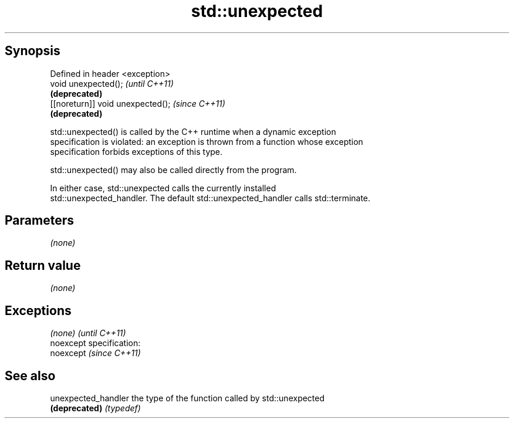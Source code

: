 .TH std::unexpected 3 "Jun 28 2014" "2.0 | http://cppreference.com" "C++ Standard Libary"
.SH Synopsis
   Defined in header <exception>
   void unexpected();               \fI(until C++11)\fP
                                    \fB(deprecated)\fP
   [[noreturn]] void unexpected();  \fI(since C++11)\fP
                                    \fB(deprecated)\fP

   std::unexpected() is called by the C++ runtime when a dynamic exception
   specification is violated: an exception is thrown from a function whose exception
   specification forbids exceptions of this type.

   std::unexpected() may also be called directly from the program.

   In either case, std::unexpected calls the currently installed
   std::unexpected_handler. The default std::unexpected_handler calls std::terminate.

.SH Parameters

   \fI(none)\fP

.SH Return value

   \fI(none)\fP

.SH Exceptions

   \fI(none)\fP                    \fI(until C++11)\fP
   noexcept specification:  
   noexcept                  \fI(since C++11)\fP
     

.SH See also

   unexpected_handler the type of the function called by std::unexpected
   \fB(deprecated)\fP       \fI(typedef)\fP 
